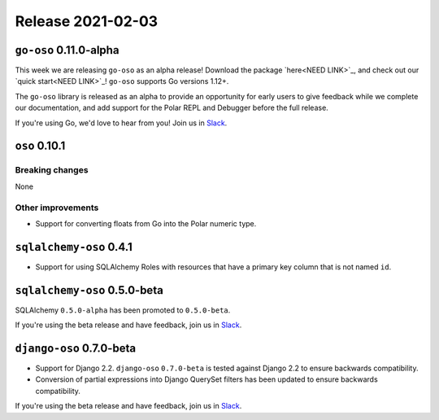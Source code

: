 .. title:: Changelog for Release 2021-02-03
.. meta::
  :description: Changelog for Release 2021-02-03 (RELEASED_VERSIONS) containing new features, bug fixes, and more.

##################
Release 2021-02-03
##################

=======================
``go-oso`` 0.11.0-alpha
=======================

This week we are releasing ``go-oso`` as an alpha release!
Download the package `here<NEED LINK>`_, and check out our `quick start<NEED LINK>`_!
``go-oso`` supports Go versions 1.12+.

The ``go-oso`` library is released as an alpha to provide an opportunity for
early users to give feedback while we complete our documentation, and add
support for the Polar REPL and Debugger before the full release.

If you're using Go, we'd love to hear from you! Join us in Slack_.


==============
``oso`` 0.10.1
==============

Breaking changes
================

None

Other improvements
==================

- Support for converting floats from Go into the Polar numeric type.

========================
``sqlalchemy-oso`` 0.4.1
========================

- Support for using SQLAlchemy Roles with resources that have a primary key
  column that is not named ``id``.

=============================
``sqlalchemy-oso`` 0.5.0-beta
=============================

SQLAlchemy ``0.5.0-alpha`` has been promoted to ``0.5.0-beta``.

If you're using the beta release and have feedback, join us in Slack_.

=========================
``django-oso`` 0.7.0-beta
=========================

- Support for Django 2.2. ``django-oso`` ``0.7.0-beta`` is tested against
  Django 2.2 to ensure backwards compatibility.
- Conversion of partial expressions into Django QuerySet filters has been
  updated to ensure backwards compatibility.

If you're using the beta release and have feedback, join us in Slack_.

.. _Slack: http://join-slack.osohq.com
